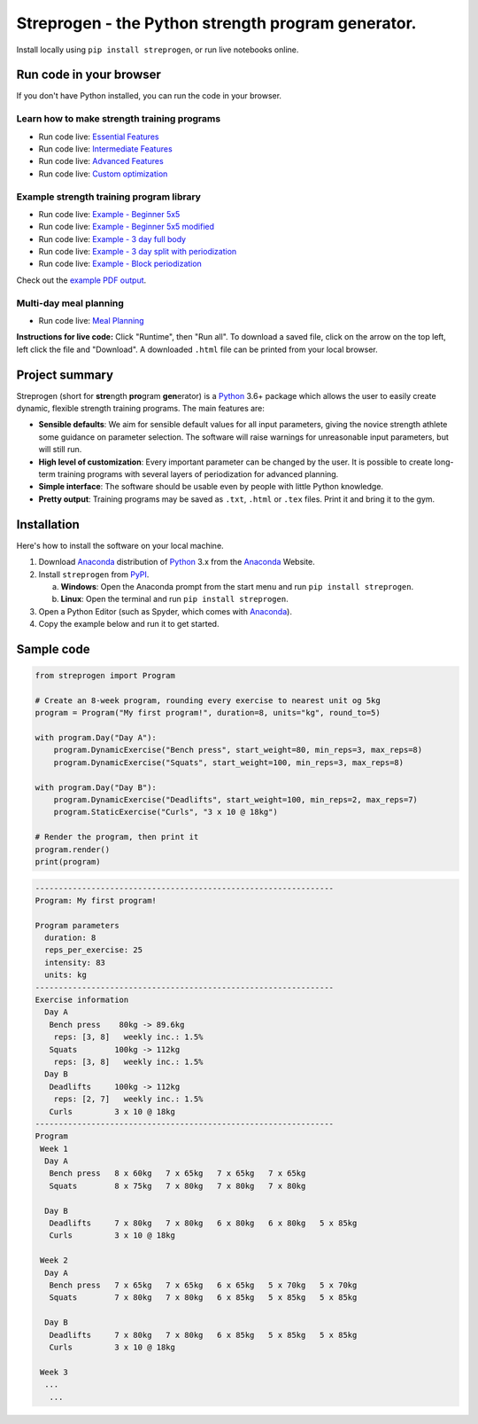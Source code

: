 Streprogen - the Python strength program generator.
===================================================
.. image:: https://badge.fury.io/py/streprogen.svg
   :target: https://pypi.org/project/streprogen/
   :alt: PyPi
   

.. image:: https://readthedocs.org/projects/streprogen/badge/?version=latest
   :target: http://streprogen.readthedocs.io/en/latest/?badge=latest
   :alt: Documentation Status

 
.. image:: https://github.com/tommyod/streprogen/workflows/Python%20CI/badge.svg?branch=master	
    :alt: Test Status
   

Install locally using ``pip install streprogen``, or run live notebooks online.

Run code in your browser
------------------------

If you don't have Python installed, you can run the code in your browser.

Learn how to make strength training programs
********************************************


* Run code live: `Essential Features <https://colab.research.google.com/github/tommyod/streprogen/blob/master/docs/examples/Essential%20features.ipynb>`_
* Run code live: `Intermediate Features <https://colab.research.google.com/github/tommyod/streprogen/blob/master/docs/examples/Intermediate%20features.ipynb>`_
* Run code live: `Advanced Features <https://colab.research.google.com/github/tommyod/streprogen/blob/master/docs/examples/Advanced%20features.ipynb>`_
* Run code live: `Custom optimization <https://colab.research.google.com/github/tommyod/streprogen/blob/master/docs/examples/Custom%20optimization.ipynb>`_

Example strength training program library
*****************************************
* Run code live: `Example - Beginner 5x5 <https://colab.research.google.com/github/tommyod/streprogen/blob/master/docs/examples/Beginner%205x5.ipynb>`_
* Run code live: `Example - Beginner 5x5 modified <https://colab.research.google.com/github/tommyod/streprogen/blob/master/docs/examples/Beginner%205x5%20modified.ipynb>`_
* Run code live: `Example - 3 day full body <https://colab.research.google.com/github/tommyod/streprogen/blob/master/docs/examples/3%20day%20full%20body.ipynb>`_
* Run code live: `Example - 3 day split with periodization <https://colab.research.google.com/github/tommyod/streprogen/blob/master/docs/examples/3%20day%20split.ipynb>`_
* Run code live: `Example - Block periodization <https://colab.research.google.com/github/tommyod/streprogen/blob/master/docs/examples/Block%20periodization.ipynb>`_

Check out the `example PDF output <https://github.com/tommyod/streprogen/blob/master/docs/examples/3DaySplitWithPeriodization.pdf>`_.

Multi-day meal planning
***********************

* Run code live: `Meal Planning <https://colab.research.google.com/github/tommyod/streprogen/blob/master/docs/examples/Meal%20planning.ipynb>`_


**Instructions for live code:**
Click "Runtime", then "Run all".
To download a saved file, click on the arrow on the top left, left click the file and "Download".
A downloaded ``.html`` file can be printed from your local browser.

Project summary
---------------

Streprogen (short for **stre**\ ngth **pro**\ gram **gen**\ erator) is a
Python_ 3.6+
package which allows the user to easily create dynamic, flexible
strength training programs. The main features are:

* **Sensible defaults**\ : We aim for sensible default values for all input parameters,
  giving the novice strength athlete some guidance on parameter selection.
  The software will raise warnings for unreasonable input parameters, but will still run.
* **High level of customization**\ : Every important parameter can be changed by the user.
  It is possible to create long-term training programs with several layers of periodization
  for advanced planning.
* **Simple interface**\ : The software should be usable even by people with little Python knowledge.
* **Pretty output**\ : Training programs may be saved as ``.txt``, ``.html`` or ``.tex`` files.
  Print it and bring it to the gym.
  
  
.. image:: https://raw.githubusercontent.com/tommyod/streprogen/master/docs/examples/streprogen_overview.png


Installation
------------

Here's how to install the software on your local machine.

(1) Download Anaconda_ distribution of Python_ 3.x from the Anaconda_ Website.
(2) Install ``streprogen`` from PyPI_.

    (a) **Windows**: Open the Anaconda prompt from the start menu and run
        ``pip install streprogen``.
    (b) **Linux**: Open the terminal and run
        ``pip install streprogen``.

(3) Open a Python Editor (such as Spyder, which comes with Anaconda_).
(4) Copy the example below and run it to get started.


.. _Python: http://www.python.org/
.. _Anaconda: https://www.continuum.io/downloads
.. _PyPI: https://pypi.org/project/streprogen/


Sample code
-----------------

.. code-block:: python

    from streprogen import Program
    
    # Create an 8-week program, rounding every exercise to nearest unit og 5kg
    program = Program("My first program!", duration=8, units="kg", round_to=5)
    
    with program.Day("Day A"):
        program.DynamicExercise("Bench press", start_weight=80, min_reps=3, max_reps=8)
        program.DynamicExercise("Squats", start_weight=100, min_reps=3, max_reps=8)
        
    with program.Day("Day B"):
        program.DynamicExercise("Deadlifts", start_weight=100, min_reps=2, max_reps=7)
        program.StaticExercise("Curls", "3 x 10 @ 18kg")

    # Render the program, then print it
    program.render()
    print(program)


.. code-block::

    ----------------------------------------------------------------
    Program: My first program!
    
    Program parameters
      duration: 8
      reps_per_exercise: 25
      intensity: 83
      units: kg
    ----------------------------------------------------------------
    Exercise information
      Day A
       Bench press    80kg -> 89.6kg 
        reps: [3, 8]   weekly inc.: 1.5%
       Squats        100kg -> 112kg  
        reps: [3, 8]   weekly inc.: 1.5%
      Day B
       Deadlifts     100kg -> 112kg  
        reps: [2, 7]   weekly inc.: 1.5%
       Curls         3 x 10 @ 18kg
    ----------------------------------------------------------------
    Program
     Week 1
      Day A
       Bench press   8 x 60kg   7 x 65kg   7 x 65kg   7 x 65kg   
       Squats        8 x 75kg   7 x 80kg   7 x 80kg   7 x 80kg   
    
      Day B
       Deadlifts     7 x 80kg   7 x 80kg   6 x 80kg   6 x 80kg   5 x 85kg   
       Curls         3 x 10 @ 18kg
    
     Week 2
      Day A
       Bench press   7 x 65kg   7 x 65kg   6 x 65kg   5 x 70kg   5 x 70kg   
       Squats        7 x 80kg   7 x 80kg   6 x 85kg   5 x 85kg   5 x 85kg   
    
      Day B
       Deadlifts     7 x 80kg   7 x 80kg   6 x 85kg   5 x 85kg   5 x 85kg   
       Curls         3 x 10 @ 18kg
    
     Week 3
      ...
       ...  
